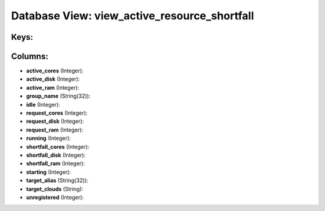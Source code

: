 .. File generated by /opt/cloudscheduler/utilities/schema_doc - DO NOT EDIT
..
.. To modify the contents of this file:
..   1. edit the template file ".../cloudscheduler/docs/schema_doc/views/view_active_resource_shortfall.yaml"
..   2. run the utility ".../cloudscheduler/utilities/schema_doc"
..

Database View: view_active_resource_shortfall
=============================================



Keys:
^^^^^


Columns:
^^^^^^^^

* **active_cores** (Integer):


* **active_disk** (Integer):


* **active_ram** (Integer):


* **group_name** (String(32)):


* **idle** (Integer):


* **request_cores** (Integer):


* **request_disk** (Integer):


* **request_ram** (Integer):


* **running** (Integer):


* **shortfall_cores** (Integer):


* **shortfall_disk** (Integer):


* **shortfall_ram** (Integer):


* **starting** (Integer):


* **target_alias** (String(32)):


* **target_clouds** (String):


* **unregistered** (Integer):


